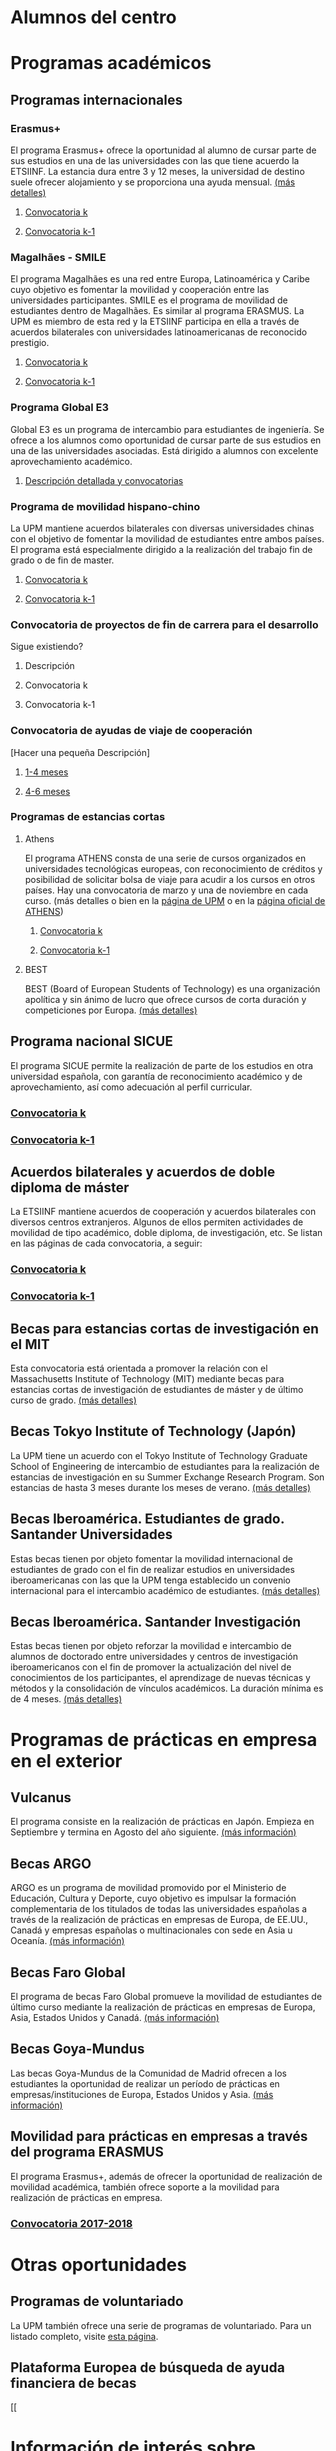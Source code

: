 #+HTML_HEAD: <style type="text/css"> <!--/*--><![CDATA[/*><!--*/ .title { display: none; } /*]]>*/--> </style>
#+OPTIONS: num:nil

* Alumnos del centro
* Programas académicos
** Programas internacionales
*** Erasmus+
El programa Erasmus+ ofrece la oportunidad al alumno de cursar parte de sus estudios en una de las universidades con las que tiene acuerdo la ETSIINF. La estancia dura entre 3 y 12 meses, la universidad de destino suele ofrecer alojamiento y se proporciona una ayuda mensual. [[http://www2.upm.es/portal/site/institucional/menuitem.e29ff8272ddfb41943a75910dffb46a8/?vgnextoid=99cd56b1540be110VgnVCM10000009c7648aRCRD][(más detalles)]]
**** [[http://fi.upm.es][Convocatoria k]]
**** [[http://www.fi.upm.es][Convocatoria k-1]]
*** Magalhães - SMILE
El programa Magalhães es una red entre Europa, Latinoamérica y Caribe cuyo objetivo es fomentar la movilidad y cooperación entre las universidades participantes. SMILE es el programa de movilidad de estudiantes dentro de Magalhães. Es similar al programa ERASMUS. La UPM es miembro de esta red y la ETSIINF participa en ella a través de acuerdos bilaterales con universidades latinoamericanas de reconocido prestigio.
**** [[http://fi.upm.es][Convocatoria k]]
**** [[http://www.fi.upm.es][Convocatoria k-1]]
*** Programa Global E3
Global E3 es un programa de intercambio para estudiantes de ingeniería. Se ofrece a los alumnos como oportunidad de cursar parte de sus estudios en una de las universidades asociadas. Está dirigido a alumnos con excelente aprovechamiento académico.
**** [[http://www2.upm.es/portal/site/institucional/menuitem.e29ff8272ddfb41943a75910dffb46a8/?vgnextoid=049f56b1540be110VgnVCM10000009c7648aRCRD][Descripción detallada y convocatorias]]
*** Programa de movilidad hispano-chino
La UPM mantiene acuerdos bilaterales con diversas universidades chinas con el objetivo de fomentar la movilidad de estudiantes entre ambos países. El programa está especialmente dirigido a la realización del trabajo fin de grado o de fin de master.
**** [[http://fi.upm.es][Convocatoria k]]
**** [[http://fi.upm.es][Convocatoria k-1]]
*** Convocatoria de proyectos de fin de carrera para el desarrollo
Sigue existiendo?
**** Descripción
**** Convocatoria k
**** Convocatoria k-1
*** Convocatoria de ayudas de viaje de cooperación
[Hacer una pequeña Descripción]
**** [[http://www.upm.es/institucional/Estudiantes/Movilidad/Programas_Internacionales/Ayudas_Viaje_Coop_1][1-4 meses]]
**** [[http://www.upm.es/institucional/Estudiantes/Movilidad/Programas_Internacionales/Ayudas_Viaje_Coop_2][4-6 meses]]
*** Programas de estancias cortas
**** Athens
El programa ATHENS consta de una serie de cursos organizados en universidades tecnológicas europeas, con reconocimiento de créditos y posibilidad de solicitar bolsa de viaje para acudir a los cursos en otros países. Hay una convocatoria de marzo y una de noviembre en cada curso. (más detalles o bien en la [[http://www.upm.es/Estudiantes/Movilidad/Programas_Internacionales/Athens][página de UPM]] o en la [[http://athensnetwork.eu/][página oficial de ATHENS]])
***** [[https://fi.upm.es][Convocatoria k]]
***** [[http://www.fi.upm.es][Convocatoria k-1]]
**** BEST
BEST (Board of European Students of Technology) es una organización apolítica y sin ánimo de lucro que ofrece cursos de corta duración y competiciones por Europa. [[http://www.best.eu.org/index.jsp][(más detalles)]]
** Programa nacional SICUE
El programa SICUE permite la realización de parte de los estudios en otra universidad española, con garantía de reconocimiento académico y de aprovechamiento, así como adecuación al perfil curricular.
*** [[http://fi.upm.es][Convocatoria k]]
*** [[http://www.fi.upm.es][Convocatoria k-1]]
** Acuerdos bilaterales y acuerdos de doble diploma de máster
La ETSIINF mantiene acuerdos de cooperación y acuerdos bilaterales con diversos centros extranjeros. Algunos de ellos permiten actividades de movilidad de tipo académico, doble diploma, de investigación, etc. Se listan en las páginas de cada convocatoria, a seguir:
*** [[http://www.fi.upm.es][Convocatoria k]]
*** [[http://www.fi.upm.es][Convocatoria k-1]]
** Becas para estancias cortas de investigación en el MIT
Esta convocatoria está orientada a promover la relación con el Massachusetts Institute of Technology (MIT) mediante becas para estancias cortas de investigación de estudiantes de máster y de último curso de grado. [[http://www.upm.es/Estudiantes/BecasAyudasPremios/Becas/Becas_Movilidad?id=35d6e50734841510VgnVCM10000009c7648a____&fmt=detail&prefmt=articulo][(más detalles)]]
** Becas Tokyo Institute of Technology (Japón)
La UPM tiene un acuerdo con el Tokyo Institute of Technology Graduate School of Engineering de intercambio de estudiantes para la realización de estancias de investigación en su Summer Exchange Research Program. Son estancias de hasta 3 meses durante los meses de verano. [[http://www.upm.es/Estudiantes/BecasAyudasPremios/Becas/Becas_Movilidad?fmt=detail&prefmt=articulo&id=cd29e527e027c310VgnVCM10000009c7648a][(más detalles)]]
** Becas Iberoamérica. Estudiantes de grado. Santander Universidades
Estas becas tienen por objeto fomentar la movilidad internacional de estudiantes de grado con el fin de realizar estudios en universidades iberoamericanas con las que la UPM tenga establecido un convenio internacional para el intercambio académico de estudiantes. [[http://www.upm.es/Estudiantes/BecasAyudasPremios/Becas/Becas_Movilidad?id=f6512dcb05ebf210VgnVCM10000009c7648a____&fmt=detail&prefmt=articulo][(más detalles)]]
** Becas Iberoamérica. Santander Investigación
Estas becas tienen por objeto reforzar la movilidad e intercambio de alumnos de doctorado entre universidades y centros de investigación iberoamericanos con el fin de promover la actualización del nivel de conocimientos de los participantes, el aprendizage de nuevas técnicas y métodos y la consolidación de vínculos académicos. La duración mínima es de 4 meses. [[http://www.upm.es/Estudiantes/BecasAyudasPremios/Becas/Becas_Movilidad?id=3aabcc08ad1e3510VgnVCM10000009c7648a____&fmt=detail&prefmt=articulo][(más detalles)]]
* Programas de prácticas en empresa en el exterior
** Vulcanus
El programa consiste en la realización de prácticas en Japón. Empieza en Septiembre y termina en Agosto del año siguiente. [[http://www2.upm.es/portal/site/institucional/menuitem.e29ff8272ddfb41943a75910dffb46a8/?vgnextoid=a23056b1540be110VgnVCM10000009c7648aRCRD][(más información)]]
** Becas ARGO
ARGO es un programa de movilidad promovido por el Ministerio de Educación, Cultura y Deporte, cuyo objetivo es impulsar la formación complementaria de los titulados de todas las universidades españolas a través de la realización de prácticas en empresas de Europa, de EE.UU., Canadá y empresas españolas o multinacionales con sede en Asia u Oceanía. [[http://www.becasargo.es/][(más información)]]
** Becas Faro Global
El programa de becas Faro Global promueve la movilidad de estudiantes de último curso mediante la realización de prácticas en empresas de Europa, Asia, Estados Unidos y Canadá. [[http://www.upm.es/Estudiantes/BecasAyudasPremios/Becas/Becas_Movilidad?fmt=detail&prefmt=articulo&id=8c56765ef9de1210VgnVCM10000009c7648a][(más información)]]
** Becas Goya-Mundus
Las becas Goya-Mundus de la Comunidad de Madrid ofrecen a los estudiantes la oportunidad de realizar un período de prácticas en empresas/instituciones de Europa, Estados Unidos y Asia. [[http://www.upm.es/Estudiantes/BecasAyudasPremios/Becas/Becas_Movilidad?fmt=detail&prefmt=articulo&id=ced5765ef9de1210VgnVCM10000009c7648a][(más información)]]
** Movilidad para prácticas en empresas a través del programa ERASMUS
El programa Erasmus+, además de ofrecer la oportunidad de realización de movilidad académica, también ofrece soporte a la movilidad para realización de prácticas en empresa.
*** [[http://www.upm.es/Estudiantes/Movilidad/Programas_Internacionales/Erasmus?fmt=detail&prefmt=articulo&id=395781ed1a8fb510VgnVCM10000009c7648a][Convocatoria 2017-2018]]
* Otras oportunidades
** Programas de voluntariado
La UPM también ofrece una serie de programas de voluntariado. Para un listado completo, visite [[http://www2.upm.es/portal/site/institucional/menuitem.e29ff8272ddfb41943a75910dffb46a8/?vgnextoid=7b26bfaaa7230210VgnVCM10000009c7648aRCRD][esta página]].
** Plataforma Europea de búsqueda de ayuda financiera de becas
[[
* Información de interés sobre idiomas
Dadas la necesidad y ventajas de conocer más de un idioma en un mundo globalizado como es el actual, la ETSIINF y la UPM disponen de diversas oportunidades para que el alumno adquiera y certifique sus conocimientos en lenguas extranjeras.
** [[http://www.upm.es/Estudiantes/Movilidad/LenguasInternacionalizacion][PROLINTER - Programa de Lengua para la Internacionalización - UPM]]
*** Lenguas del mundo en B-learning
*** Cursos de preparación para el SAI (TOEIC)
*** Exámenes de acreditación externa TOEIC/TFI
** Listado de certificados acreditativos de [[http://www.etsist.upm.es/departamentos/LING/acreditacion-b2-en-lengua-inglesa][inglés]] reconocidos nacional e internacionalmente
